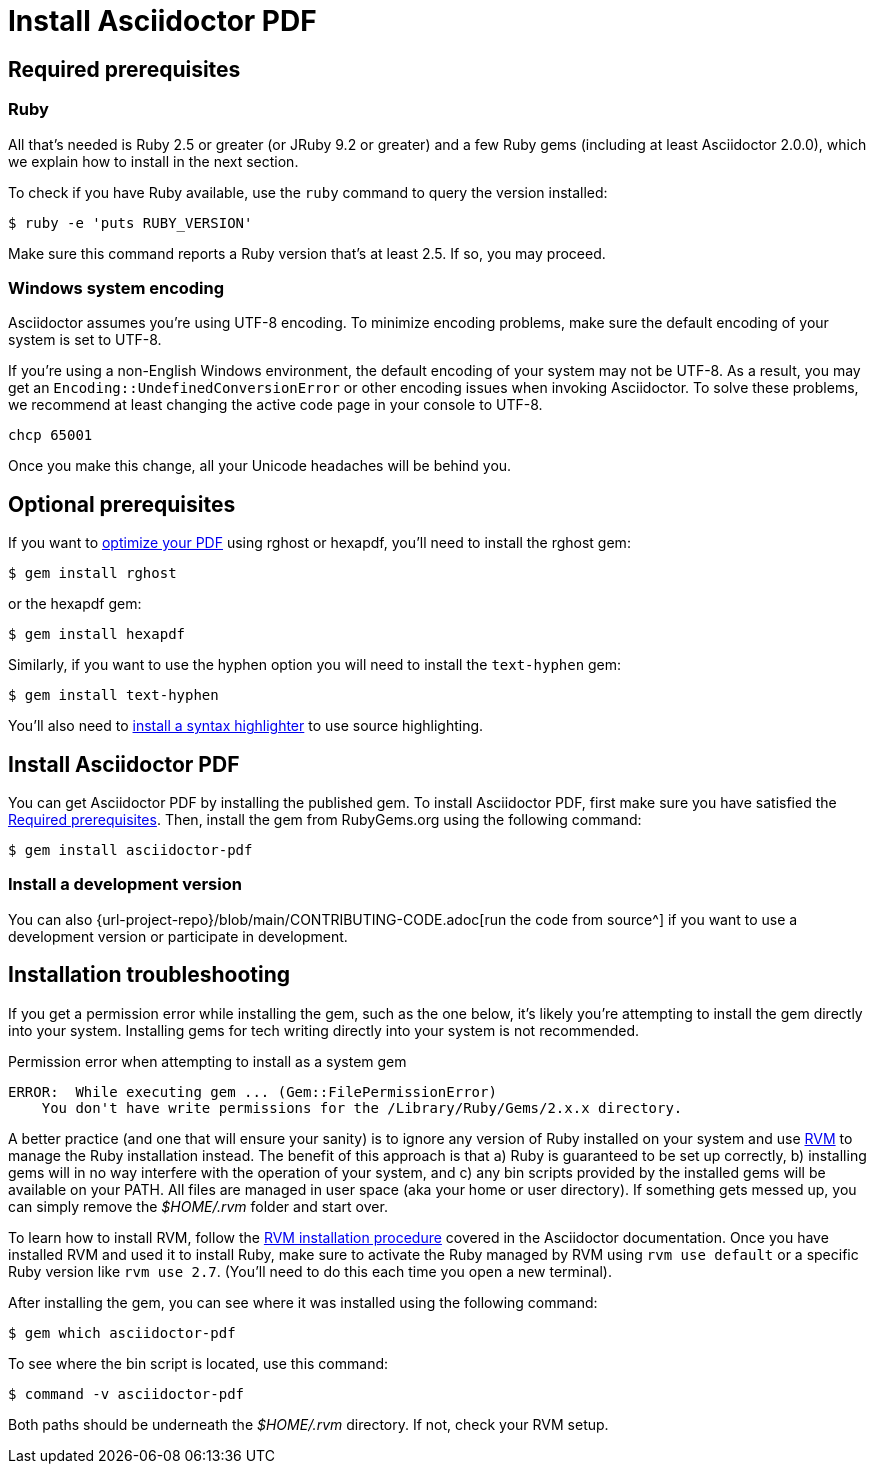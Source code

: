 = Install Asciidoctor PDF
//:navtitle: Get Started
:url-rvm: https://rvm.io

[#prerequisites]
== Required prerequisites

=== Ruby

All that's needed is Ruby 2.5 or greater (or JRuby 9.2 or greater) and a few Ruby gems (including at least Asciidoctor 2.0.0), which we explain how to install in the next section.

To check if you have Ruby available, use the `ruby` command to query the version installed:

 $ ruby -e 'puts RUBY_VERSION'

Make sure this command reports a Ruby version that's at least 2.5.
If so, you may proceed.

=== Windows system encoding

Asciidoctor assumes you're using UTF-8 encoding.
To minimize encoding problems, make sure the default encoding of your system is set to UTF-8.

If you're using a non-English Windows environment, the default encoding of your system may not be UTF-8.
As a result, you may get an `Encoding::UndefinedConversionError` or other encoding issues when invoking Asciidoctor.
To solve these problems, we recommend at least changing the active code page in your console to UTF-8.

 chcp 65001

Once you make this change, all your Unicode headaches will be behind you.

== Optional prerequisites

If you want to xref:optimize-pdf.adoc[optimize your PDF] using rghost or hexapdf, you'll need to install the rghost gem:

 $ gem install rghost

or the hexapdf gem:

 $ gem install hexapdf

Similarly, if you want to use the hyphen option you will need to install the `text-hyphen` gem:

 $ gem install text-hyphen

You'll also need to xref:syntax-highlighting.adoc[install a syntax highlighter] to use source highlighting.

== Install Asciidoctor PDF

You can get Asciidoctor PDF by installing the published gem.
To install Asciidoctor PDF, first make sure you have satisfied the <<prerequisites>>.
Then, install the gem from RubyGems.org using the following command:

 $ gem install asciidoctor-pdf

=== Install a development version

You can also {url-project-repo}/blob/main/CONTRIBUTING-CODE.adoc[run the code from source^] if you want to use a development version or participate in development.

== Installation troubleshooting

If you get a permission error while installing the gem, such as the one below, it's likely you're attempting to install the gem directly into your system.
Installing gems for tech writing directly into your system is not recommended.

.Permission error when attempting to install as a system gem
....
ERROR:  While executing gem ... (Gem::FilePermissionError)
    You don't have write permissions for the /Library/Ruby/Gems/2.x.x directory.
....

A better practice (and one that will ensure your sanity) is to ignore any version of Ruby installed on your system and use {url-rvm}[RVM^] to manage the Ruby installation instead.
The benefit of this approach is that a) Ruby is guaranteed to be set up correctly, b) installing gems will in no way interfere with the operation of your system, and c) any bin scripts provided by the installed gems will be available on your PATH.
All files are managed in user space (aka your home or user directory).
If something gets messed up, you can simply remove the [.path]_$HOME/.rvm_ folder and start over.

To learn how to install RVM, follow the https://asciidoctor.org/docs/install-asciidoctor-macos/#rvm-procedure-recommended[RVM installation procedure^] covered in the Asciidoctor documentation.
Once you have installed RVM and used it to install Ruby, make sure to activate the Ruby managed by RVM using `rvm use default` or a specific Ruby version like `rvm use 2.7`.
(You'll need to do this each time you open a new terminal).

After installing the gem, you can see where it was installed using the following command:

 $ gem which asciidoctor-pdf

To see where the bin script is located, use this command:

 $ command -v asciidoctor-pdf

Both paths should be underneath the [.path]_$HOME/.rvm_ directory.
If not, check your RVM setup.
